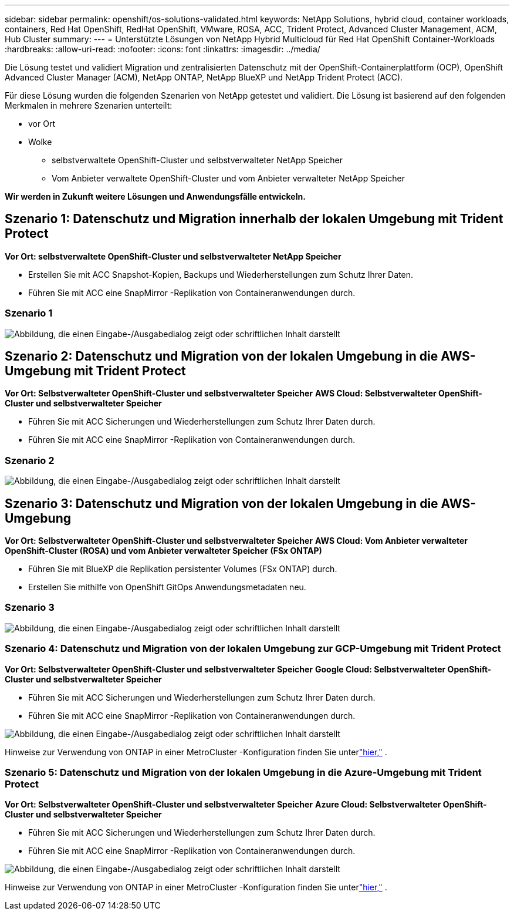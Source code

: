---
sidebar: sidebar 
permalink: openshift/os-solutions-validated.html 
keywords: NetApp Solutions, hybrid cloud, container workloads, containers, Red Hat OpenShift, RedHat OpenShift, VMware, ROSA, ACC, Trident Protect, Advanced Cluster Management, ACM, Hub Cluster 
summary:  
---
= Unterstützte Lösungen von NetApp Hybrid Multicloud für Red Hat OpenShift Container-Workloads
:hardbreaks:
:allow-uri-read: 
:nofooter: 
:icons: font
:linkattrs: 
:imagesdir: ../media/


[role="lead"]
Die Lösung testet und validiert Migration und zentralisierten Datenschutz mit der OpenShift-Containerplattform (OCP), OpenShift Advanced Cluster Manager (ACM), NetApp ONTAP, NetApp BlueXP und NetApp Trident Protect (ACC).

Für diese Lösung wurden die folgenden Szenarien von NetApp getestet und validiert.  Die Lösung ist basierend auf den folgenden Merkmalen in mehrere Szenarien unterteilt:

* vor Ort
* Wolke
+
** selbstverwaltete OpenShift-Cluster und selbstverwalteter NetApp Speicher
** Vom Anbieter verwaltete OpenShift-Cluster und vom Anbieter verwalteter NetApp Speicher




**Wir werden in Zukunft weitere Lösungen und Anwendungsfälle entwickeln.**



== Szenario 1: Datenschutz und Migration innerhalb der lokalen Umgebung mit Trident Protect

**Vor Ort: selbstverwaltete OpenShift-Cluster und selbstverwalteter NetApp Speicher**

* Erstellen Sie mit ACC Snapshot-Kopien, Backups und Wiederherstellungen zum Schutz Ihrer Daten.
* Führen Sie mit ACC eine SnapMirror -Replikation von Containeranwendungen durch.




=== Szenario 1

image:rhhc-on-premises.png["Abbildung, die einen Eingabe-/Ausgabedialog zeigt oder schriftlichen Inhalt darstellt"]



== Szenario 2: Datenschutz und Migration von der lokalen Umgebung in die AWS-Umgebung mit Trident Protect

**Vor Ort: Selbstverwalteter OpenShift-Cluster und selbstverwalteter Speicher** **AWS Cloud: Selbstverwalteter OpenShift-Cluster und selbstverwalteter Speicher**

* Führen Sie mit ACC Sicherungen und Wiederherstellungen zum Schutz Ihrer Daten durch.
* Führen Sie mit ACC eine SnapMirror -Replikation von Containeranwendungen durch.




=== Szenario 2

image:rhhc-self-managed-aws.png["Abbildung, die einen Eingabe-/Ausgabedialog zeigt oder schriftlichen Inhalt darstellt"]



== Szenario 3: Datenschutz und Migration von der lokalen Umgebung in die AWS-Umgebung

**Vor Ort: Selbstverwalteter OpenShift-Cluster und selbstverwalteter Speicher** **AWS Cloud: Vom Anbieter verwalteter OpenShift-Cluster (ROSA) und vom Anbieter verwalteter Speicher (FSx ONTAP)**

* Führen Sie mit BlueXP die Replikation persistenter Volumes (FSx ONTAP) durch.
* Erstellen Sie mithilfe von OpenShift GitOps Anwendungsmetadaten neu.




=== Szenario 3

image:rhhc-rosa-with-fsxn.png["Abbildung, die einen Eingabe-/Ausgabedialog zeigt oder schriftlichen Inhalt darstellt"]



=== Szenario 4: Datenschutz und Migration von der lokalen Umgebung zur GCP-Umgebung mit Trident Protect

**Vor Ort: Selbstverwalteter OpenShift-Cluster und selbstverwalteter Speicher** **Google Cloud: Selbstverwalteter OpenShift-Cluster und selbstverwalteter Speicher **

* Führen Sie mit ACC Sicherungen und Wiederherstellungen zum Schutz Ihrer Daten durch.
* Führen Sie mit ACC eine SnapMirror -Replikation von Containeranwendungen durch.


image:rhhc-self-managed-gcp.png["Abbildung, die einen Eingabe-/Ausgabedialog zeigt oder schriftlichen Inhalt darstellt"]

Hinweise zur Verwendung von ONTAP in einer MetroCluster -Konfiguration finden Sie unterlink:https://docs.netapp.com/us-en/ontap-metrocluster/install-stretch/concept_considerations_when_using_ontap_in_a_mcc_configuration.html["hier,"] .



=== Szenario 5: Datenschutz und Migration von der lokalen Umgebung in die Azure-Umgebung mit Trident Protect

**Vor Ort: Selbstverwalteter OpenShift-Cluster und selbstverwalteter Speicher** **Azure Cloud: Selbstverwalteter OpenShift-Cluster und selbstverwalteter Speicher **

* Führen Sie mit ACC Sicherungen und Wiederherstellungen zum Schutz Ihrer Daten durch.
* Führen Sie mit ACC eine SnapMirror -Replikation von Containeranwendungen durch.


image:rhhc-self-managed-azure.png["Abbildung, die einen Eingabe-/Ausgabedialog zeigt oder schriftlichen Inhalt darstellt"]

Hinweise zur Verwendung von ONTAP in einer MetroCluster -Konfiguration finden Sie unterlink:https://docs.netapp.com/us-en/ontap-metrocluster/install-stretch/concept_considerations_when_using_ontap_in_a_mcc_configuration.html["hier,"] .
